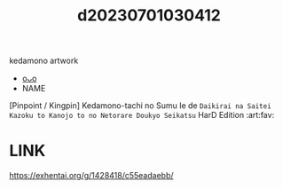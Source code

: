 :PROPERTIES:
:ID:       961dd92e-0fbb-4d2a-ba0a-d6e03d97d7c0
:END:
#+title: d20230701030412
#+filetags: :20230701030412:ntronary:
kedamono artwork
- [[id:1a580d68-f942-4248-af65-4f1778c9de26][oᴗo]]
- NAME
[Pinpoint / Kingpin] Kedamono-tachi no Sumu Ie de ~Daikirai na Saitei Kazoku to Kanojo to no Netorare Doukyo Seikatsu~ HarD Edition :art:fav:
* LINK
https://exhentai.org/g/1428418/c55eadaebb/
